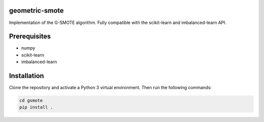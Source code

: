 geometric-smote
===============

Implementation of the G-SMOTE algorithm. Fully compatible with
the scikit-learn and imbalanced-learn API.

Prerequisites
=============
- numpy
- scikit-learn
- imbalanced-learn

Installation
============

Clone the repository and activate a Python 3 virtual environment.
Then run the following commands:

.. code:: shell

    cd gsmote
    pip install .
